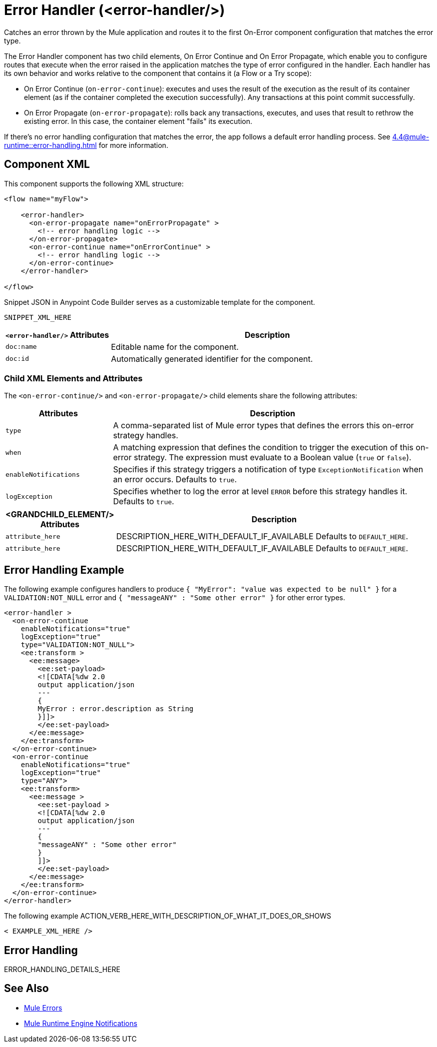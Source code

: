 //
//tag::component-title[]

= Error Handler (<error-handler/>)

//end::component-title[]
//

//
//tag::component-short-description[]
//     Short description of the form "Do something..." 
//     Example: "Configure log messages anywhere in a flow."

Catches an error thrown by the Mule application and routes it to the first On-Error component configuration that matches the error type. 

//end::component-short-description[]
//

//
//tag::component-long-description[]

The Error Handler component has two child elements, On Error Continue and On Error Propagate, which enable you to configure routes that execute when the error raised in the application matches the type of error configured in the handler. Each handler has its own behavior and works relative to the component that contains it (a Flow or a Try scope):

* On Error Continue (`on-error-continue`): executes and uses the result of the execution as the result of its container element (as if the container completed the execution successfully). Any transactions at this point commit successfully.

* On Error Propagate (`on-error-propagate`): rolls back any transactions, executes, and uses that result to rethrow the existing error. In this case, the container element "fails" its execution.

If there's no error handling configuration that matches the error, the app follows a default error handling process. See xref:4.4@mule-runtime::error-handling.adoc#default_error_handling[] for more information.

//end::component-long-description[]
//


//SECTION: COMPONENT XML
//
//tag::component-xml-title[]

[[component-xml]]
== Component XML

This component supports the following XML structure:

//end::component-xml-title[]
//
//
//tag::component-xml[]

[source,xml]
----
<flow name="myFlow">

    <error-handler>
      <on-error-propagate name="onErrorPropagate" >
        <!-- error handling logic -->
      </on-error-propagate>
      <on-error-continue name="onErrorContinue" >
        <!-- error handling logic -->
      </on-error-continue>
    </error-handler>

</flow>
----

//end::component-xml[]
//
//tag::component-snippet-json[]

[[snippet]]

Snippet JSON in Anypoint Code Builder serves as a customizable template for the component. 

[source,xml]
----
SNIPPET_XML_HERE
----

//end::component-snippet-json[]
//
//
//
//
//TABLE: ROOT XML ATTRIBUTES (for the top-level (root) element)
//tag::component-xml-attributes-root[]

[%header,cols="1,3a"]
|===
| `<error-handler/>` Attributes 
| Description

| `doc:name` 
| Editable name for the component.

| `doc:id` 
| Automatically generated identifier for the component.

|===
//end::component-xml-attributes-root[]
//
//
//TABLE (IF NEEDED): CHILD XML ATTRIBUTES for each child element
//  Repeat as needed, adding the next number to the tag value. 
//  Provide intro text, as needed.
//tag::component-xml-attributes-child1[]

=== Child XML Elements and Attributes

The `<on-error-continue/>` and `<on-error-propagate/>` child elements share the following attributes:

[%header, cols="1,3"]
|===
|Attributes | Description

| `type` | A comma-separated list of Mule error types that defines the errors this on-error strategy handles.
| `when` | A matching expression that defines the condition to trigger the execution of this on-error strategy. The expression must evaluate to a Boolean value (`true` or `false`).
| `enableNotifications` | Specifies if this strategy triggers a notification of type `ExceptionNotification` when an error occurs. Defaults to `true`.
| `logException` | Specifies whether to log the error at level `ERROR` before this strategy handles it. Defaults to `true`.

|===
//end::component-xml-attributes-child1[]
//
//
//TABLE (IF NEEDED): GRANDCHILD XML ATTRIBUTES for each grandchild element
//  Repeat as needed, adding the next number to the tag value. 
//  Provide intro text, as needed.
//TAG
//tag::component-xml-descendant1[]
[%header, cols="1,3"]
|===
| <GRANDCHILD_ELEMENT/> Attributes | Description

| `attribute_here` | DESCRIPTION_HERE_WITH_DEFAULT_IF_AVAILABLE Defaults to `DEFAULT_HERE`.
| `attribute_here` | DESCRIPTION_HERE_WITH_DEFAULT_IF_AVAILABLE Defaults to `DEFAULT_HERE`.

|===
//end::component-xml-descendant1[]
//


//SECTION: EXAMPLES
//
//tag::component-examples-title[]

== Error Handling Example

//end::component-examples-title[]
//
//
//tag::component-xml-ex1[]
[[example1]]

The following example configures handlers to produce `{ "MyError": "value was expected to be null" }` for a `VALIDATION:NOT_NULL`
error and `{ "messageANY" : "Some other error" }` for other error types. 

[source,xml,linenums]
----
<error-handler >
  <on-error-continue
    enableNotifications="true"
    logException="true"
    type="VALIDATION:NOT_NULL">
    <ee:transform >
      <ee:message>
        <ee:set-payload>
        <![CDATA[%dw 2.0
        output application/json
        ---
        {
        MyError : error.description as String
        }]]>
        </ee:set-payload>
      </ee:message>
    </ee:transform>
  </on-error-continue>
  <on-error-continue
    enableNotifications="true"
    logException="true"
    type="ANY">
    <ee:transform>
      <ee:message >
        <ee:set-payload >
        <![CDATA[%dw 2.0
        output application/json
        ---
        {
        "messageANY" : "Some other error"
        }
        ]]>
        </ee:set-payload>
      </ee:message>
    </ee:transform>
  </on-error-continue>
</error-handler>
----

//OPTIONAL: SHOW OUTPUT IF HELPFUL
//The example produces the following output: 

//OUTPUT_HERE 

//end::component-xml-ex1[]
//
//
//tag::component-xml-ex2[]
[[example2]]

The following example ACTION_VERB_HERE_WITH_DESCRIPTION_OF_WHAT_IT_DOES_OR_SHOWS

[source,xml]
----
< EXAMPLE_XML_HERE />
----

//OPTIONAL: SHOW OUTPUT IF HELPFUL
//The example produces the following output: 

//OUTPUT_HERE 

//end::component-xml-ex2[]
//


//SECTION: ERROR HANDLING if needed
//
//tag::component-error-handling[]

[[error-handling]]
== Error Handling

ERROR_HANDLING_DETAILS_HERE

//end::component-error-handling[]
//


//SECTION: SEE ALSO
//
//tag::see-also[]

[[see-also]]
== See Also

* xref:4.4@mule-runtime::mule-error-concept.adoc[Mule Errors]
//* xref:acb-component-try-scope.adoc[]
* xref:4.4@mule-runtime::mule-server-notifications[Mule Runtime Engine Notifications]

//end::see-also[]